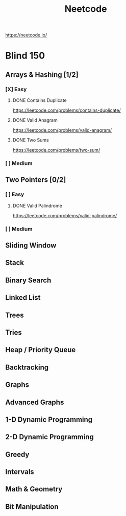 #+title: Neetcode

https://neetcode.io/

* Blind 150

** Arrays & Hashing [1/2]
*** [X] Easy
**** DONE Contains Duplicate
https://leetcode.com/problems/contains-duplicate/

**** DONE Valid Anagram
https://leetcode.com/problems/valid-anagram/

**** DONE Two Sums
https://leetcode.com/problems/two-sum/

*** [ ] Medium
** Two Pointers [0/2]
*** [ ] Easy
**** DONE Valid Palindrome
https://leetcode.com/problems/valid-palindrome/

*** [ ] Medium
** Sliding Window
** Stack
** Binary Search
** Linked List
** Trees
** Tries
** Heap / Priority Queue
** Backtracking
** Graphs
** Advanced Graphs
** 1-D Dynamic Programming
** 2-D Dynamic Programming
** Greedy
** Intervals
** Math & Geometry
** Bit Manipulation
